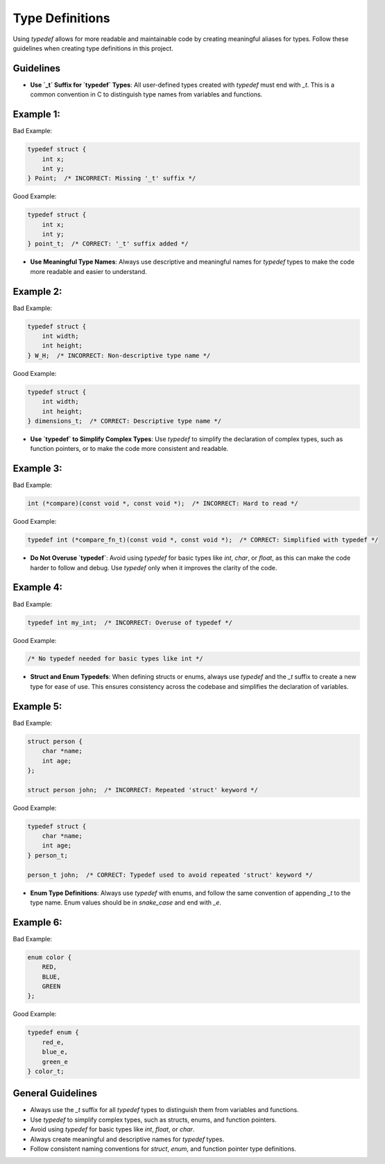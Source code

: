 Type Definitions
================

Using `typedef` allows for more readable and maintainable code by creating meaningful aliases for types. Follow these guidelines when creating type definitions in this project.

Guidelines
----------

- **Use `_t` Suffix for `typedef` Types**: All user-defined types created with `typedef` must end with `_t`. This is a common convention in C to distinguish type names from variables and functions.

Example 1:
----------

Bad Example:

.. code-block:: c

    typedef struct {
        int x;
        int y;
    } Point;  /* INCORRECT: Missing '_t' suffix */

Good Example:

.. code-block:: c

    typedef struct {
        int x;
        int y;
    } point_t;  /* CORRECT: '_t' suffix added */

- **Use Meaningful Type Names**: Always use descriptive and meaningful names for `typedef` types to make the code more readable and easier to understand.

Example 2:
----------

Bad Example:

.. code-block:: c

    typedef struct {
        int width;
        int height;
    } W_H;  /* INCORRECT: Non-descriptive type name */

Good Example:

.. code-block:: c

    typedef struct {
        int width;
        int height;
    } dimensions_t;  /* CORRECT: Descriptive type name */

- **Use `typedef` to Simplify Complex Types**: Use `typedef` to simplify the declaration of complex types, such as function pointers, or to make the code more consistent and readable.

Example 3:
----------

Bad Example:

.. code-block:: c

    int (*compare)(const void *, const void *);  /* INCORRECT: Hard to read */

Good Example:

.. code-block:: c

    typedef int (*compare_fn_t)(const void *, const void *);  /* CORRECT: Simplified with typedef */

- **Do Not Overuse `typedef`**: Avoid using `typedef` for basic types like `int`, `char`, or `float`, as this can make the code harder to follow and debug. Use `typedef` only when it improves the clarity of the code.

Example 4:
----------

Bad Example:

.. code-block:: c

    typedef int my_int;  /* INCORRECT: Overuse of typedef */

Good Example:

.. code-block:: c

    /* No typedef needed for basic types like int */

- **Struct and Enum Typedefs**: When defining structs or enums, always use `typedef` and the `_t` suffix to create a new type for ease of use. This ensures consistency across the codebase and simplifies the declaration of variables.

Example 5:
----------

Bad Example:

.. code-block:: c

    struct person {
        char *name;
        int age;
    };

    struct person john;  /* INCORRECT: Repeated 'struct' keyword */

Good Example:

.. code-block:: c

    typedef struct {
        char *name;
        int age;
    } person_t;

    person_t john;  /* CORRECT: Typedef used to avoid repeated 'struct' keyword */

- **Enum Type Definitions**: Always use `typedef` with enums, and follow the same convention of appending `_t` to the type name. Enum values should be in `snake_case` and end with `_e`.

Example 6:
----------

Bad Example:

.. code-block:: c

    enum color {
        RED,
        BLUE,
        GREEN
    };

Good Example:

.. code-block:: c

    typedef enum {
        red_e,
        blue_e,
        green_e
    } color_t;

General Guidelines
------------------

- Always use the `_t` suffix for all `typedef` types to distinguish them from variables and functions.

- Use `typedef` to simplify complex types, such as structs, enums, and function pointers.

- Avoid using `typedef` for basic types like `int`, `float`, or `char`.

- Always create meaningful and descriptive names for `typedef` types.

- Follow consistent naming conventions for `struct`, `enum`, and function pointer type definitions.

